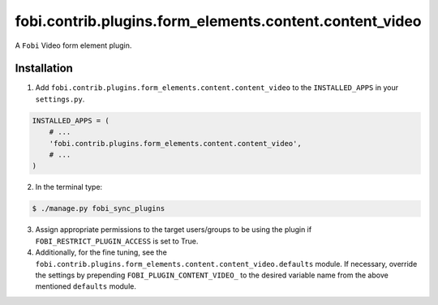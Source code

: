 ========================================================
fobi.contrib.plugins.form_elements.content.content_video
========================================================
A ``Fobi`` Video form element plugin.

Installation
============
1. Add ``fobi.contrib.plugins.form_elements.content.content_video`` to the
   ``INSTALLED_APPS`` in your ``settings.py``.

.. code-block:: python

    INSTALLED_APPS = (
        # ...
        'fobi.contrib.plugins.form_elements.content.content_video',
        # ...
    )

2. In the terminal type:

.. code-block:: none

    $ ./manage.py fobi_sync_plugins

3. Assign appropriate permissions to the target users/groups to be using
   the plugin if ``FOBI_RESTRICT_PLUGIN_ACCESS`` is set to True.

4. Additionally, for the fine tuning, see the
   ``fobi.contrib.plugins.form_elements.content.content_video.defaults``
   module. If necessary, override the settings by prepending
   ``FOBI_PLUGIN_CONTENT_VIDEO_`` to the desired variable name from the
   above mentioned ``defaults`` module.
